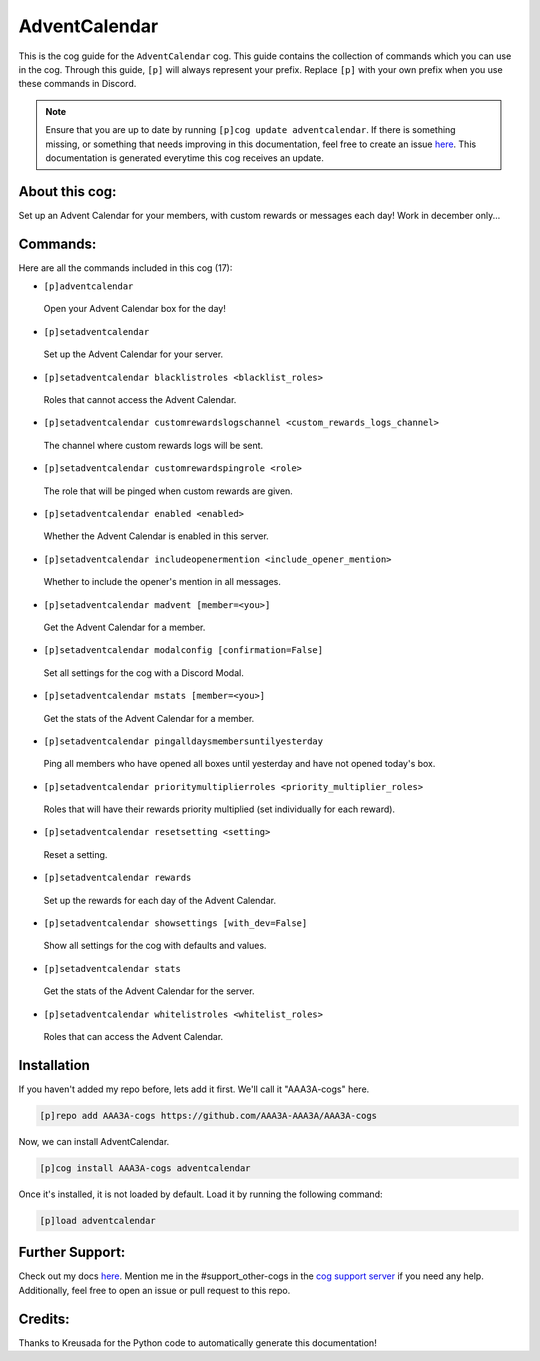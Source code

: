 .. _adventcalendar:
==============
AdventCalendar
==============

This is the cog guide for the ``AdventCalendar`` cog. This guide contains the collection of commands which you can use in the cog.
Through this guide, ``[p]`` will always represent your prefix. Replace ``[p]`` with your own prefix when you use these commands in Discord.

.. note::

    Ensure that you are up to date by running ``[p]cog update adventcalendar``.
    If there is something missing, or something that needs improving in this documentation, feel free to create an issue `here <https://github.com/AAA3A-AAA3A/AAA3A-cogs/issues>`_.
    This documentation is generated everytime this cog receives an update.

---------------
About this cog:
---------------

Set up an Advent Calendar for your members, with custom rewards or messages each day! Work in december only...

---------
Commands:
---------

Here are all the commands included in this cog (17):

* ``[p]adventcalendar``
 Open your Advent Calendar box for the day!

* ``[p]setadventcalendar``
 Set up the Advent Calendar for your server.

* ``[p]setadventcalendar blacklistroles <blacklist_roles>``
 Roles that cannot access the Advent Calendar.

* ``[p]setadventcalendar customrewardslogschannel <custom_rewards_logs_channel>``
 The channel where custom rewards logs will be sent.

* ``[p]setadventcalendar customrewardspingrole <role>``
 The role that will be pinged when custom rewards are given.

* ``[p]setadventcalendar enabled <enabled>``
 Whether the Advent Calendar is enabled in this server.

* ``[p]setadventcalendar includeopenermention <include_opener_mention>``
 Whether to include the opener's mention in all messages.

* ``[p]setadventcalendar madvent [member=<you>]``
 Get the Advent Calendar for a member.

* ``[p]setadventcalendar modalconfig [confirmation=False]``
 Set all settings for the cog with a Discord Modal.

* ``[p]setadventcalendar mstats [member=<you>]``
 Get the stats of the Advent Calendar for a member.

* ``[p]setadventcalendar pingalldaysmembersuntilyesterday``
 Ping all members who have opened all boxes until yesterday and have not opened today's box.

* ``[p]setadventcalendar prioritymultiplierroles <priority_multiplier_roles>``
 Roles that will have their rewards priority multiplied (set individually for each reward).

* ``[p]setadventcalendar resetsetting <setting>``
 Reset a setting.

* ``[p]setadventcalendar rewards``
 Set up the rewards for each day of the Advent Calendar.

* ``[p]setadventcalendar showsettings [with_dev=False]``
 Show all settings for the cog with defaults and values.

* ``[p]setadventcalendar stats``
 Get the stats of the Advent Calendar for the server.

* ``[p]setadventcalendar whitelistroles <whitelist_roles>``
 Roles that can access the Advent Calendar.

------------
Installation
------------

If you haven't added my repo before, lets add it first. We'll call it "AAA3A-cogs" here.

.. code-block:: ini

    [p]repo add AAA3A-cogs https://github.com/AAA3A-AAA3A/AAA3A-cogs

Now, we can install AdventCalendar.

.. code-block:: ini

    [p]cog install AAA3A-cogs adventcalendar

Once it's installed, it is not loaded by default. Load it by running the following command:

.. code-block:: ini

    [p]load adventcalendar

----------------
Further Support:
----------------

Check out my docs `here <https://aaa3a-cogs.readthedocs.io/en/latest/>`_.
Mention me in the #support_other-cogs in the `cog support server <https://discord.gg/GET4DVk>`_ if you need any help.
Additionally, feel free to open an issue or pull request to this repo.

--------
Credits:
--------

Thanks to Kreusada for the Python code to automatically generate this documentation!